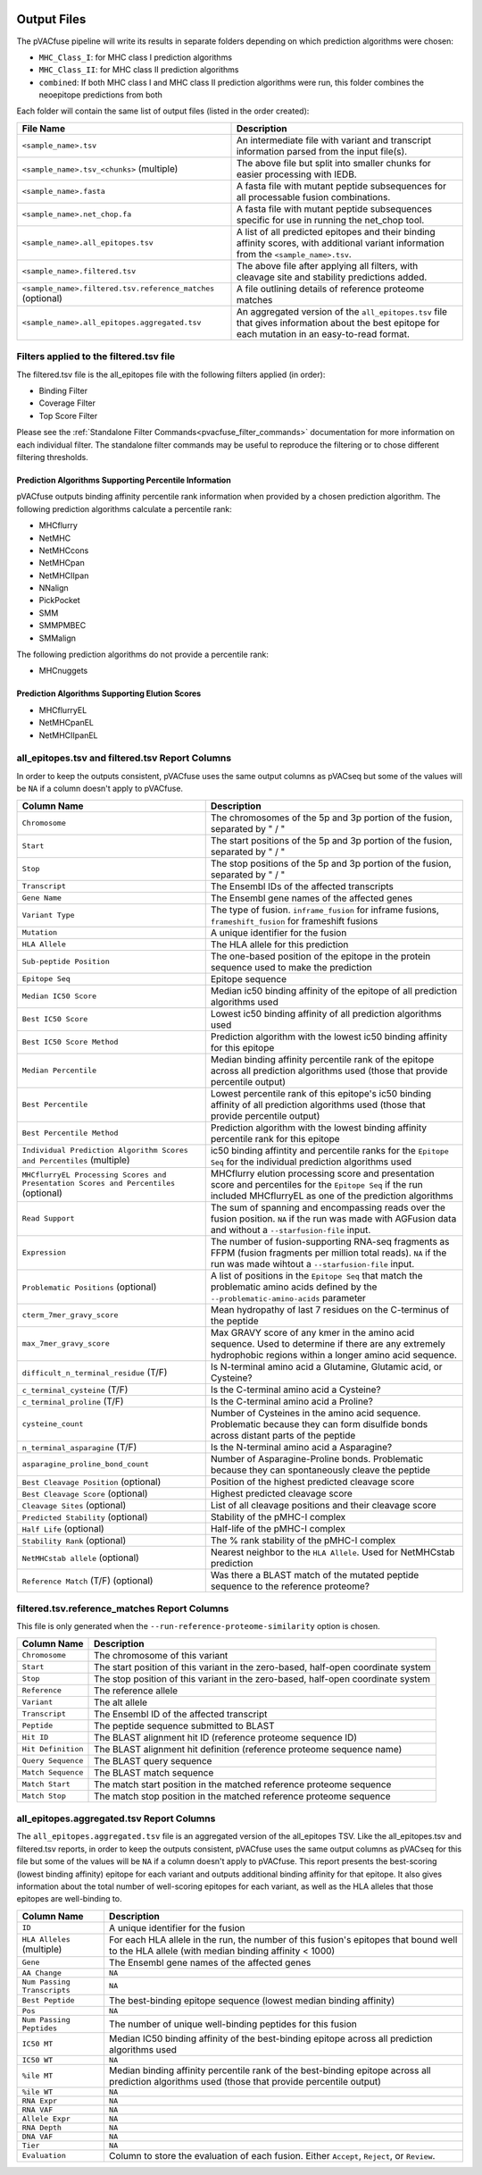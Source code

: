 .. image:: ../images/pVACfuse_logo_trans-bg_sm_v4b.png
    :align: right
    :alt: pVACfuse logo

Output Files
============

The pVACfuse pipeline will write its results in separate folders depending on
which prediction algorithms were chosen:

- ``MHC_Class_I``: for MHC class I prediction algorithms
- ``MHC_Class_II``: for MHC class II prediction algorithms
- ``combined``: If both MHC class I and MHC class II prediction algorithms were run, this folder combines the neoepitope predictions from both

Each folder will contain the same list of output files (listed in the order
created):

.. list-table::
   :header-rows: 1

   * - File Name
     - Description
   * - ``<sample_name>.tsv``
     - An intermediate file with variant and transcript information parsed from the input file(s).
   * - ``<sample_name>.tsv_<chunks>`` (multiple)
     - The above file but split into smaller chunks for easier processing with IEDB.
   * - ``<sample_name>.fasta``
     - A fasta file with mutant peptide subsequences for all
       processable fusion combinations.
   * - ``<sample_name>.net_chop.fa``
     - A fasta file with mutant peptide subsequences specific for use in running the net_chop tool.
   * - ``<sample_name>.all_epitopes.tsv``
     - A list of all predicted epitopes and their binding affinity scores, with
       additional variant information from the ``<sample_name>.tsv``.
   * - ``<sample_name>.filtered.tsv``
     - The above file after applying all filters, with cleavage site and stability
       predictions added.
   * - ``<sample_name>.filtered.tsv.reference_matches`` (optional)
     - A file outlining details of reference proteome matches
   * - ``<sample_name>.all_epitopes.aggregated.tsv``
     - An aggregated version of the ``all_epitopes.tsv`` file that gives information about
       the best epitope for each mutation in an easy-to-read format.

Filters applied to the filtered.tsv file
----------------------------------------

The filtered.tsv file is the all_epitopes file with the following filters
applied (in order):

- Binding Filter
- Coverage Filter
- Top Score Filter

Please see the :ref:`Standalone Filter Commands<pvacfuse_filter_commands>`
documentation for more information on each individual filter. The standalone
filter commands may be useful to reproduce the filtering or to chose different
filtering thresholds.

.. _pvacfuse_all_ep_and_filtered:

Prediction Algorithms Supporting Percentile Information
_______________________________________________________

pVACfuse outputs binding affinity percentile rank information when provided by
a chosen prediction algorithm. The following prediction algorithms calculate a
percentile rank:

- MHCflurry
- NetMHC
- NetMHCcons
- NetMHCpan
- NetMHCIIpan
- NNalign
- PickPocket
- SMM
- SMMPMBEC
- SMMalign

The following prediction algorithms do not provide a percentile rank:

- MHCnuggets

Prediction Algorithms Supporting Elution Scores
_______________________________________________

- MHCflurryEL
- NetMHCpanEL
- NetMHCIIpanEL

all_epitopes.tsv and filtered.tsv Report Columns
------------------------------------------------

In order to keep the outputs consistent, pVACfuse uses the same output columns
as pVACseq but some of the values will be ``NA`` if a column doesn't apply to
pVACfuse.

.. list-table::
   :header-rows: 1

   * - Column Name
     - Description
   * - ``Chromosome``
     - The chromosomes of the 5p and 3p portion of the fusion, separated by " / "
   * - ``Start``
     - The start positions of the 5p and 3p portion of the fusion, separated by " / "
   * - ``Stop``
     - The stop positions of the 5p and 3p portion of the fusion, separated by " / "
   * - ``Transcript``
     - The Ensembl IDs of the affected transcripts
   * - ``Gene Name``
     - The Ensembl gene names of the affected genes
   * - ``Variant Type``
     - The type of fusion. ``inframe_fusion`` for inframe fusions, ``frameshift_fusion`` for frameshift fusions
   * - ``Mutation``
     - A unique identifier for the fusion
   * - ``HLA Allele``
     - The HLA allele for this prediction
   * - ``Sub-peptide Position``
     - The one-based position of the epitope in the protein sequence used to make the prediction
   * - ``Epitope Seq``
     - Epitope sequence
   * - ``Median IC50 Score``
     - Median ic50 binding affinity of the epitope of all prediction algorithms used
   * - ``Best IC50 Score``
     - Lowest ic50 binding affinity of all prediction algorithms used
   * - ``Best IC50 Score Method``
     - Prediction algorithm with the lowest ic50 binding affinity for this epitope
   * - ``Median Percentile``
     - Median binding affinity percentile rank of the epitope across all prediction algorithms used (those that provide percentile output)
   * - ``Best Percentile``
     - Lowest percentile rank of this epitope's ic50 binding affinity of all prediction algorithms used (those that provide percentile output)
   * - ``Best Percentile Method``
     - Prediction algorithm with the lowest binding affinity percentile rank for this epitope
   * - ``Individual Prediction Algorithm Scores and Percentiles`` (multiple)
     - ic50 binding affintity and percentile ranks for the ``Epitope Seq`` for the individual prediction algorithms used
   * - ``MHCflurryEL Processing Scores and Presentation Scores and Percentiles`` (optional)
     - MHCflurry elution processing score and presentation score and percentiles
       for the ``Epitope Seq`` if the run included
       MHCflurryEL as one of the prediction algorithms
   * - ``Read Support``
     - The sum of spanning and encompassing reads over the fusion position.
       ``NA`` if the run was made with AGFusion data and without a
       ``--starfusion-file`` input.
   * - ``Expression``
     - The number of fusion-supporting RNA-seq fragments as FFPM (fusion fragments per million total reads). ``NA`` if the run was made
       wihtout a ``--starfusion-file`` input.
   * - ``Problematic Positions`` (optional)
     - A list of positions in the ``Epitope Seq`` that match the
       problematic amino acids defined by the ``--problematic-amino-acids``
       parameter
   * - ``cterm_7mer_gravy_score``
     - Mean hydropathy of last 7 residues on the C-terminus of the peptide
   * - ``max_7mer_gravy_score``
     - Max GRAVY score of any kmer in the amino acid sequence. Used to determine if there are any extremely
       hydrophobic regions within a longer amino acid sequence.
   * - ``difficult_n_terminal_residue`` (T/F)
     - Is N-terminal amino acid a Glutamine, Glutamic acid, or Cysteine?
   * - ``c_terminal_cysteine`` (T/F)
     - Is the C-terminal amino acid a Cysteine?
   * - ``c_terminal_proline`` (T/F)
     - Is the C-terminal amino acid a Proline?
   * - ``cysteine_count``
     - Number of Cysteines in the amino acid sequence. Problematic because they can form disulfide bonds across
       distant parts of the peptide
   * - ``n_terminal_asparagine`` (T/F)
     - Is the N-terminal amino acid a Asparagine?
   * - ``asparagine_proline_bond_count``
     - Number of Asparagine-Proline bonds. Problematic because they can spontaneously cleave the peptide
   * - ``Best Cleavage Position`` (optional)
     - Position of the highest predicted cleavage score
   * - ``Best Cleavage Score`` (optional)
     - Highest predicted cleavage score
   * - ``Cleavage Sites`` (optional)
     - List of all cleavage positions and their cleavage score
   * - ``Predicted Stability`` (optional)
     - Stability of the pMHC-I complex
   * - ``Half Life`` (optional)
     - Half-life of the pMHC-I complex
   * - ``Stability Rank`` (optional)
     - The % rank stability of the pMHC-I complex
   * - ``NetMHCstab allele`` (optional)
     - Nearest neighbor to the ``HLA Allele``. Used for NetMHCstab prediction
   * - ``Reference Match`` (T/F) (optional)
     - Was there a BLAST match of the mutated peptide sequence to the
       reference proteome?

.. _pvacfuse_reference_matches:

filtered.tsv.reference_matches Report Columns
---------------------------------------------

This file is only generated when the ``--run-reference-proteome-similarity``
option is chosen.

.. list-table::
   :header-rows: 1

   * - Column Name
     - Description
   * - ``Chromosome``
     - The chromosome of this variant
   * - ``Start``
     - The start position of this variant in the zero-based, half-open coordinate system
   * - ``Stop``
     - The stop position of this variant in the zero-based, half-open coordinate system
   * - ``Reference``
     - The reference allele
   * - ``Variant``
     - The alt allele
   * - ``Transcript``
     - The Ensembl ID of the affected transcript
   * - ``Peptide``
     - The peptide sequence submitted to BLAST
   * - ``Hit ID``
     - The BLAST alignment hit ID (reference proteome sequence ID)
   * - ``Hit Definition``
     - The BLAST alignment hit definition (reference proteome sequence name)
   * - ``Query Sequence``
     - The BLAST query sequence
   * - ``Match Sequence``
     - The BLAST match sequence
   * - ``Match Start``
     - The match start position in the matched reference proteome sequence
   * - ``Match Stop``
     - The match stop position in the matched reference proteome sequence

.. _pvacfuse_aggregated:

all_epitopes.aggregated.tsv Report Columns
--------------------------------------------

The ``all_epitopes.aggregated.tsv`` file is an aggregated version of the all_epitopes TSV.
Like the all_epitopes.tsv and filtered.tsv reports, in order to keep the outputs consistent,
pVACfuse uses the same output columns as pVACseq for this file but some of the values will
be ``NA`` if a column doesn't apply to pVACfuse.
This report presents the best-scoring (lowest binding affinity)
epitope for each variant and outputs additional binding affinity for that epitope.
It also gives information about the total number of well-scoring epitopes for each variant,
as well as the HLA alleles that those epitopes are well-binding to.

.. list-table::
   :header-rows: 1

   * - Column Name
     - Description
   * - ``ID``
     - A unique identifier for the fusion
   * - ``HLA Alleles`` (multiple)
     - For each HLA allele in the run, the number of this fusion's epitopes that bound well
       to the HLA allele (with median binding affinity < 1000)
   * - ``Gene``
     - The Ensembl gene names of the affected genes
   * - ``AA Change``
     - ``NA``
   * - ``Num Passing Transcripts``
     - ``NA``
   * - ``Best Peptide``
     - The best-binding epitope sequence (lowest median binding affinity)
   * - ``Pos``
     - ``NA``
   * - ``Num Passing Peptides``
     - The number of unique well-binding peptides for this fusion
   * - ``IC50 MT``
     - Median IC50 binding affinity of the best-binding epitope across all prediction algorithms used
   * - ``IC50 WT``
     - ``NA``
   * - ``%ile MT``
     - Median binding affinity percentile rank of the best-binding epitope across all prediction algorithms used (those that provide percentile output)
   * - ``%ile WT``
     - ``NA``
   * - ``RNA Expr``
     - ``NA``
   * - ``RNA VAF``
     - ``NA``
   * - ``Allele Expr``
     - ``NA``
   * - ``RNA Depth``
     - ``NA``
   * - ``DNA VAF``
     - ``NA``
   * - ``Tier``
     - ``NA``
   * - ``Evaluation``
     - Column to store the evaluation of each fusion. Either ``Accept``, ``Reject``, or ``Review``.
